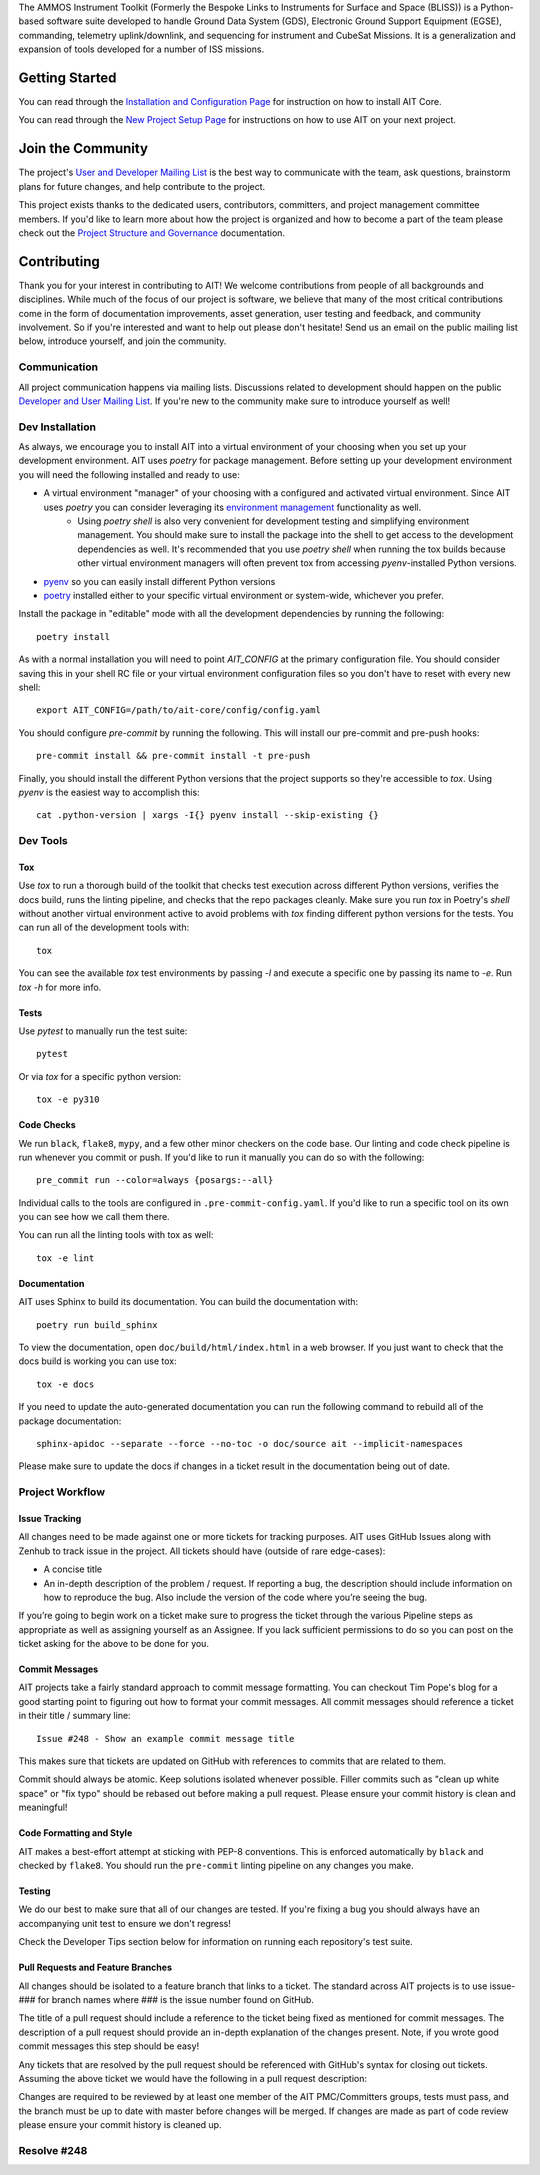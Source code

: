 The AMMOS Instrument Toolkit (Formerly the Bespoke Links to Instruments
for Surface and Space (BLISS)) is a Python-based software suite
developed to handle Ground Data System (GDS), Electronic Ground Support
Equipment (EGSE), commanding, telemetry uplink/downlink, and sequencing
for instrument and CubeSat Missions. It is a generalization and expansion
of tools developed for a number of ISS
missions.

Getting Started
===============

You can read through the `Installation and Configuration
Page <http://ait-core.readthedocs.io/en/latest/installation.html>`__ for
instruction on how to install AIT Core.

You can read through the `New Project Setup
Page <http://ait-core.readthedocs.io/en/latest/project_setup.html>`__
for instructions on how to use AIT on your next project.

Join the Community
==================

The project's `User and Developer Mailing List <https://groups.google.com/forum/#!forum/ait-dev>`__ is the best way to communicate with the team, ask questions, brainstorm plans for future changes, and help contribute to the project.

This project exists thanks to the dedicated users, contributors, committers, and project management committee members. If you'd like to learn more about how the project is organized and how to become a part of the team please check out the `Project Structure and Governance <https://github.com/NASA-AMMOS/AIT-Core/wiki/Project-Structure-and-Governance>`__ documentation.

Contributing
============

Thank you for your interest in contributing to AIT! We welcome contributions from people of all backgrounds and disciplines. While much of the focus of our project is software, we believe that many of the most critical contributions come in the form of documentation improvements, asset generation, user testing and feedback, and community involvement. So if you're interested and want to help out please don't hesitate! Send us an email on the public mailing list below, introduce yourself, and join the community.

Communication
-------------
All project communication happens via mailing lists. Discussions related to development should happen on the public `Developer and User Mailing List <https://groups.google.com/forum/#!forum/ait-dev>`__. If you're new to the community make sure to introduce yourself as well!

Dev Installation
----------------
As always, we encourage you to install AIT into a virtual environment of your choosing when you set up your development environment. AIT uses `poetry` for package management. Before setting up your development environment you will need the following installed and ready to use:

- A virtual environment "manager" of your choosing with a configured and activated virtual environment. Since AIT uses `poetry` you can consider leveraging its `environment management <https://python-poetry.org/docs/managing-environments/>`__ functionality as well.
    - Using `poetry shell` is also very convenient for development testing and simplifying environment management. You should make sure to install the package into the shell to get access to the development dependencies as well. It's recommended that you use `poetry shell` when running the tox builds because other virtual environment managers will often prevent tox from accessing `pyenv`-installed Python versions.
- `pyenv <https://github.com/pyenv/pyenv>`__ so you can easily install different Python versions
- `poetry <https://python-poetry.org/docs/#installation>`__ installed either to your specific virtual environment or system-wide, whichever you prefer.

Install the package in "editable" mode with all the development dependencies by running the following::

    poetry install

As with a normal installation you will need to point `AIT_CONFIG` at the primary configuration file. You should consider saving this in your shell RC file or your virtual environment configuration files so you don't have to reset with every new shell::

    export AIT_CONFIG=/path/to/ait-core/config/config.yaml

You should configure `pre-commit` by running the following. This will install our pre-commit and pre-push hooks::

    pre-commit install && pre-commit install -t pre-push

Finally, you should install the different Python versions that the project supports so they're accessible to `tox`. Using `pyenv` is the easiest way to accomplish this::

    cat .python-version | xargs -I{} pyenv install --skip-existing {}

Dev Tools
---------

Tox
~~~
Use `tox` to run a thorough build of the toolkit that checks test execution across different Python versions, verifies the docs build, runs the linting pipeline, and checks that the repo packages cleanly. Make sure you run `tox` in Poetry's `shell` without another virtual environment active to avoid problems with `tox` finding different python versions for the tests. You can run all of the development tools with::

    tox

You can see the available `tox` test environments by passing `-l` and execute a specific one by passing its name to `-e`. Run `tox -h` for more info.

Tests
~~~~~

Use `pytest` to manually run the test suite::

    pytest

Or via `tox` for a specific python version::

    tox -e py310


Code Checks
~~~~~~~~~~~
We run ``black``, ``flake8``, ``mypy``, and a few other minor checkers on the code base. Our linting and code check pipeline is run whenever you commit or push. If you'd like to run it manually you can do so with the following::

    pre_commit run --color=always {posargs:--all}

Individual calls to the tools are configured in ``.pre-commit-config.yaml``. If you'd like to run a specific tool on its own you can see how we call them there.

You can run all the linting tools with tox as well::

    tox -e lint


Documentation
~~~~~~~~~~~~~

AIT uses Sphinx to build its documentation. You can build the documentation with::

    poetry run build_sphinx

To view the documentation, open ``doc/build/html/index.html`` in a web browser. If you just want to check that the docs build is working you can use tox::

    tox -e docs

If you need to update the auto-generated documentation you can run the following command to rebuild all of the package documentation::

    sphinx-apidoc --separate --force --no-toc -o doc/source ait --implicit-namespaces

Please make sure to update the docs if changes in a ticket result in the documentation being out of date.


Project Workflow
----------------
Issue Tracking
~~~~~~~~~~~~~~
All changes need to be made against one or more tickets for tracking purposes. AIT uses GitHub Issues along with Zenhub to track issue in the project. All tickets should have (outside of rare edge-cases):

- A concise title
- An in-depth description of the problem / request. If reporting a bug, the description should include information on how to reproduce the bug. Also include the version of the code where you’re seeing the bug.

If you’re going to begin work on a ticket make sure to progress the ticket through the various Pipeline steps as appropriate as well as assigning yourself as an Assignee. If you lack sufficient permissions to do so you can post on the ticket asking for the above to be done for you.

Commit Messages
~~~~~~~~~~~~~~~
AIT projects take a fairly standard approach to commit message formatting. You can checkout Tim Pope's blog for a good starting point to figuring out how to format your commit messages. All commit messages should reference a ticket in their title / summary line::

    Issue #248 - Show an example commit message title

This makes sure that tickets are updated on GitHub with references to commits that are related to them.

Commit should always be atomic. Keep solutions isolated whenever possible. Filler commits such as "clean up white space" or "fix typo" should be rebased out before making a pull request. Please ensure your commit history is clean and meaningful!

Code Formatting and Style
~~~~~~~~~~~~~~~~~~~~~~~~~
AIT makes a best-effort attempt at sticking with PEP-8 conventions. This is enforced automatically by ``black`` and checked by ``flake8``. You should run the ``pre-commit`` linting pipeline on any changes you make.

Testing
~~~~~~~
We do our best to make sure that all of our changes are tested. If you're fixing a bug you should always have an accompanying unit test to ensure we don't regress!

Check the Developer Tips section below for information on running each repository's test suite.

Pull Requests and Feature Branches
~~~~~~~~~~~~~~~~~~~~~~~~~~~~~~~~~~
All changes should be isolated to a feature branch that links to a ticket. The standard across AIT projects is to use issue-### for branch names where ### is the issue number found on GitHub.

The title of a pull request should include a reference to the ticket being fixed as mentioned for commit messages. The description of a pull request should provide an in-depth explanation of the changes present. Note, if you wrote good commit messages this step should be easy!

Any tickets that are resolved by the pull request should be referenced with GitHub's syntax for closing out tickets. Assuming the above ticket we would have the following in a pull request description:

Changes are required to be reviewed by at least one member of the AIT PMC/Committers groups, tests must pass, and the branch must be up to date with master before changes will be merged. If changes are made as part of code review please ensure your commit history is cleaned up.

Resolve #248
--------------

|travis|
|docs|

.. |travis| image:: https://travis-ci.com/NASA-AMMOS/AIT-Core.svg?branch=master
    :target: https://travis-ci.com/NASA-AMMOS/AIT-Core

.. |docs| image:: https://readthedocs.org/projects/ait-core/badge/?version=master
    :alt: Documentation Status
    :scale: 100%
    :target: https://ait-core.readthedocs.io/en/latest/?badge=master
